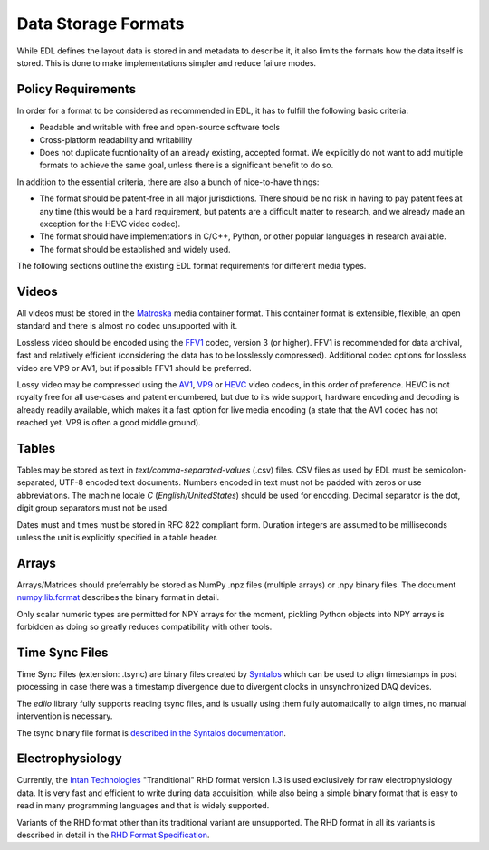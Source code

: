 Data Storage Formats
####################

While EDL defines the layout data is stored in and metadata to describe it, it also limits the formats how the data
itself is stored. This is done to make implementations simpler and reduce failure modes.

Policy Requirements
===================

In order for a format to be considered as recommended in EDL, it has to fulfill the following basic criteria:

* Readable and writable with free and open-source software tools
* Cross-platform readability and writability
* Does not duplicate fucntionality of an already existing, accepted format. We explicitly do not want to add
  multiple formats to achieve the same goal, unless there is a significant benefit to do so.

In addition to the essential criteria, there are also a bunch of nice-to-have things:

* The format should be patent-free in all major jurisdictions. There should be no risk in having to pay patent
  fees at any time (this would be a hard requirement, but patents are a difficult matter to research, and we
  already made an exception for the HEVC video codec).
* The format should have implementations in C/C++, Python, or other popular languages in research available.
* The format should be established and widely used.

The following sections outline the existing EDL format requirements for different media types.

Videos
======

All videos must be stored in the `Matroska <https://www.matroska.org/>`_ media container format.
This container format is extensible, flexible, an open standard and there is almost no codec unsupported with it.

Lossless video should be encoded using the `FFV1 <https://en.wikipedia.org/wiki/FFV1>`_ codec, version 3 (or higher).
FFV1 is recommended for data archival, fast and relatively efficient (considering the data has to be losslessly compressed).
Additional codec options for lossless video are VP9 or AV1, but if possible FFV1 should be preferred.

Lossy video may be compressed using the `AV1 <https://aomedia.org/av1-features/>`_, `VP9 <https://www.webmproject.org/vp9/>`_
or `HEVC <https://en.wikipedia.org/wiki/High_Efficiency_Video_Coding>`_ video codecs, in this order of preference.
HEVC is not royalty free for all use-cases and patent encumbered, but due to its wide support, hardware encoding and decoding
is already readily available, which makes it a fast option for live media encoding (a state that the AV1 codec has not reached yet.
VP9 is often a good middle ground).

Tables
======

Tables may be stored as text in `text/comma-separated-values` (.csv) files. CSV files as used by EDL must be semicolon-separated,
UTF-8 encoded text documents. Numbers encoded in text must not be padded with zeros or use abbreviations. The machine locale `C`
(`English/UnitedStates`) should be used for encoding. Decimal separator is the dot, digit group separators must not be used.

Dates must and times must be stored in RFC 822 compliant form. Duration integers are assumed to be milliseconds unless the unit
is explicitly specified in a table header.

Arrays
======

Arrays/Matrices should preferrably be stored as NumPy .npz files (multiple arrays) or .npy binary files.
The document `numpy.lib.format <https://numpy.org/doc/stable/reference/generated/numpy.lib.format.html>`_
describes the binary format in detail.

Only scalar numeric types are permitted for NPY arrays for the moment, pickling Python objects into NPY arrays
is forbidden as doing so greatly reduces compatibility with other tools.

Time Sync Files
===============

Time Sync Files (extension: .tsync) are binary files created by `Syntalos <https://github.com/bothlab/syntalos>`_ which can be used
to align timestamps in post processing in case there was a timestamp divergence due to divergent clocks in unsynchronized DAQ devices.

The `edlio` library fully supports reading tsync files, and is usually using them fully automatically to align times, no manual
intervention is necessary.

The tsync binary file format is `described in the Syntalos documentation <https://syntalos.readthedocs.io/en/latest/tsync-format.html>`_.

Electrophysiology
=================

Currently, the `Intan Technologies <http://intantech.com>`_  "Tranditional" RHD format version 1.3 is used exclusively for
raw electrophysiology data.
It is very fast and efficient to write during data acquisition, while also being a simple binary format that is easy to read
in many programming languages and that is widely supported.

Variants of the RHD format other than its traditional variant are unsupported.
The RHD format in all its variants is described in detail in the
`RHD Format Specification <http://intantech.com/files/Intan_RHD2000_data_file_formats.pdf>`_.
